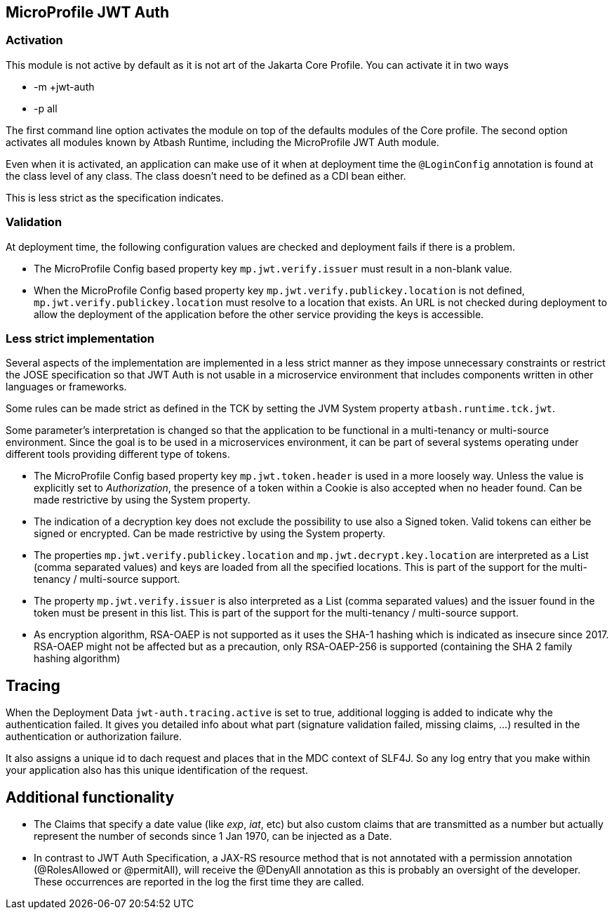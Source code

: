 == MicroProfile JWT Auth

=== Activation

This module is not active by default as it is not art of the Jakarta Core Profile.  You can activate it in two ways

- -m +jwt-auth
- -p all

The first command line option activates the module on top of the defaults modules of the Core profile.  The second option activates all modules known by Atbash Runtime, including the MicroProfile JWT Auth module.

Even when it is activated, an application can make use of it when at deployment time the `@LoginConfig` annotation is found at the class level of any class. The class doesn't need to be defined as a CDI bean either.

This is less strict as the specification indicates.


=== Validation

At deployment time, the following configuration values are checked and deployment fails if there is a problem.

- The MicroProfile Config based property key `mp.jwt.verify.issuer` must result in a non-blank value.
- When the MicroProfile Config based property key `mp.jwt.verify.publickey.location` is not defined, `mp.jwt.verify.publickey.location` must resolve to a location that exists. An URL is not checked during deployment to allow the deployment of the application before the other service providing the keys is accessible.

=== Less strict implementation

Several aspects of the implementation are implemented in a less strict manner as they impose unnecessary constraints or restrict the JOSE specification so that JWT Auth is not usable in a microservice environment that includes components written in other languages or frameworks.

Some rules can be made strict as defined in the TCK by setting the JVM System property `atbash.runtime.tck.jwt`.

Some parameter's interpretation is changed so that the application to be functional in a multi-tenancy or multi-source environment.  Since the goal is to be used in a microservices environment, it can be part of several systems operating under different tools providing different type of tokens.


- The MicroProfile Config based property key `mp.jwt.token.header` is used in a more loosely way. Unless the value is explicitly set to _Authorization_, the presence of a token within a Cookie is also accepted when no header found. Can be made restrictive by using the System property.
- The indication of a decryption key does not exclude the possibility to use also a Signed token. Valid tokens can either be signed or encrypted. Can be made restrictive by using the System property.
- The properties `mp.jwt.verify.publickey.location` and `mp.jwt.decrypt.key.location` are interpreted as a List (comma separated values) and keys are loaded from all the specified locations. This is part of the support for the multi-tenancy / multi-source support.
- The property `mp.jwt.verify.issuer` is also interpreted as a List (comma separated values) and the issuer found in the token must be present in this list. This is part of the support for the multi-tenancy / multi-source support.
- As encryption algorithm, RSA-OAEP is not supported as it uses the SHA-1 hashing which is indicated as insecure since 2017.  RSA-OAEP might not be affected but as a precaution, only RSA-OAEP-256 is supported (containing the SHA 2 family hashing algorithm)

== Tracing

When the Deployment Data `jwt-auth.tracing.active` is set to true, additional logging is added to indicate why the authentication failed. It gives you detailed info about what part (signature validation failed, missing claims, ...) resulted in the authentication or authorization failure.

It also assigns a unique id to dach request and places that in the MDC context of SLF4J. So any log entry that you make within your application also has this unique identification of the request.

== Additional functionality

- The Claims that specify a date value (like _exp_, _iat_, etc) but also custom claims that are transmitted as a number but actually represent the number of seconds since 1 Jan 1970, can be injected as a Date.
- In contrast to JWT Auth Specification, a JAX-RS resource method that is not annotated with a permission annotation (@RolesAllowed or @permitAll), will receive the @DenyAll annotation as this is probably an oversight of the developer. These occurrences are reported in the log the first time they are called.